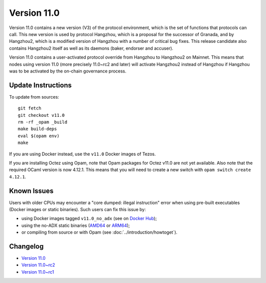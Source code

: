 Version 11.0
============

Version 11.0 contains a new version (V3) of the protocol
environment, which is the set of functions that protocols can
call. This new version is used by protocol Hangzhou, which is a
proposal for the successor of Granada, and by Hangzhou2, which is a
modified version of Hangzhou with a number of critical bug fixes. This
release candidate also contains Hangzhou2 itself as well as its daemons
(baker, endorser and accuser).

Version 11.0 contains a user-activated protocol override from
Hangzhou to Hangzhou2 on Mainnet. This means that nodes using version
11.0 (more precisely 11.0~rc2 and later) will activate Hangzhou2
instead of Hangzhou if Hangzhou was
to be activated by the on-chain governance process.

Update Instructions
-------------------

To update from sources::

  git fetch
  git checkout v11.0
  rm -rf _opam _build
  make build-deps
  eval $(opam env)
  make

If you are using Docker instead, use the ``v11.0`` Docker images of Tezos.

If you are installing Octez using Opam, note that Opam packages for
Octez v11.0 are not yet available. Also note that the required
OCaml version is now 4.12.1. This means that you will need to create a
new switch with ``opam switch create 4.12.1``.

Known Issues
------------

Users with older CPUs may encounter a "core dumped: illegal instruction" error
when using pre-built executables (Docker images or static binaries).
Such users can fix this issue by:

- using Docker images tagged ``v11.0_no_adx`` (see on `Docker Hub <https://hub.docker.com/layers/tezos/tezos/v11.0_no_adx/images/sha256-b0532eb8cc4201983e24034cf5252992db5c99bb0f7cb10afd1bf4675153ea4a>`_);
- using the no-ADX static binaries
  (`AMD64 <https://gitlab.com/tezos/tezos/-/jobs/1805009867/artifacts/browse/tezos-binaries/>`_ or
  `ARM64 <https://gitlab.com/tezos/tezos/-/jobs/1805009868/artifacts/browse/tezos-binaries/>`_);
- or compiling from source or with Opam (see :doc:`../introduction/howtoget`).

Changelog
---------

- `Version 11.0 <../CHANGES.html#version-11-0>`_
- `Version 11.0~rc2 <../CHANGES.html#version-11-0-rc2>`_
- `Version 11.0~rc1 <../CHANGES.html#version-11-0-rc1>`_
